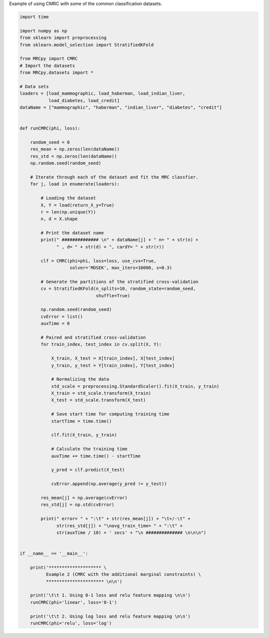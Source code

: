 
.. DO NOT EDIT.
.. THIS FILE WAS AUTOMATICALLY GENERATED BY SPHINX-GALLERY.
.. TO MAKE CHANGES, EDIT THE SOURCE PYTHON FILE:
.. "auto_examples/example2.py"
.. LINE NUMBERS ARE GIVEN BELOW.

.. only:: html

    .. note::
        :class: sphx-glr-download-link-note

        Click :ref:`here <sphx_glr_download_auto_examples_example2.py>`
        to download the full example code

.. rst-class:: sphx-glr-example-title

.. _sphx_glr_auto_examples_example2.py:

Example of using CMRC with some of the common classification datasets.

.. GENERATED FROM PYTHON SOURCE LINES 2-91

.. code-block:: default


    import time

    import numpy as np
    from sklearn import preprocessing
    from sklearn.model_selection import StratifiedKFold

    from MRCpy import CMRC
    # Import the datasets
    from MRCpy.datasets import *

    # Data sets
    loaders = [load_mammographic, load_haberman, load_indian_liver,
               load_diabetes, load_credit]
    dataName = ["mammographic", "haberman", "indian_liver", "diabetes", "credit"]


    def runCMRC(phi, loss):

        random_seed = 0
        res_mean = np.zeros(len(dataName))
        res_std = np.zeros(len(dataName))
        np.random.seed(random_seed)

        # Iterate through each of the dataset and fit the MRC classfier.
        for j, load in enumerate(loaders):

            # Loading the dataset
            X, Y = load(return_X_y=True)
            r = len(np.unique(Y))
            n, d = X.shape

            # Print the dataset name
            print(" ############## \n" + dataName[j] + " n= " + str(n) +
                  " , d= " + str(d) + ", cardY= " + str(r))

            clf = CMRC(phi=phi, loss=loss, use_cvx=True,
                       solver='MOSEK', max_iters=10000, s=0.3)

            # Generate the partitions of the stratified cross-validation
            cv = StratifiedKFold(n_splits=10, random_state=random_seed,
                                 shuffle=True)

            np.random.seed(random_seed)
            cvError = list()
            auxTime = 0

            # Paired and stratified cross-validation
            for train_index, test_index in cv.split(X, Y):

                X_train, X_test = X[train_index], X[test_index]
                y_train, y_test = Y[train_index], Y[test_index]

                # Normalizing the data
                std_scale = preprocessing.StandardScaler().fit(X_train, y_train)
                X_train = std_scale.transform(X_train)
                X_test = std_scale.transform(X_test)

                # Save start time for computing training time
                startTime = time.time()

                clf.fit(X_train, y_train)

                # Calculate the training time
                auxTime += time.time() - startTime

                y_pred = clf.predict(X_test)

                cvError.append(np.average(y_pred != y_test))

            res_mean[j] = np.average(cvError)
            res_std[j] = np.std(cvError)

            print(" error= " + ":\t" + str(res_mean[j]) + "\t+/-\t" +
                  str(res_std[j]) + "\navg_train_time= " + ":\t" +
                  str(auxTime / 10) + ' secs' + "\n ############## \n\n\n")


    if __name__ == '__main__':

        print('******************** \
              Example 2 (CMRC with the additional marginal constraints) \
              ********************** \n\n')

        print('\t\t 1. Using 0-1 loss and relu feature mapping \n\n')
        runCMRC(phi='linear', loss='0-1')

        print('\t\t 2. Using log loss and relu feature mapping \n\n')
        runCMRC(phi='relu', loss='log')


.. rst-class:: sphx-glr-timing

   **Total running time of the script:** ( 0 minutes  0.000 seconds)


.. _sphx_glr_download_auto_examples_example2.py:


.. only :: html

 .. container:: sphx-glr-footer
    :class: sphx-glr-footer-example



  .. container:: sphx-glr-download sphx-glr-download-python

     :download:`Download Python source code: example2.py <example2.py>`



  .. container:: sphx-glr-download sphx-glr-download-jupyter

     :download:`Download Jupyter notebook: example2.ipynb <example2.ipynb>`


.. only:: html

 .. rst-class:: sphx-glr-signature

    `Gallery generated by Sphinx-Gallery <https://sphinx-gallery.github.io>`_
